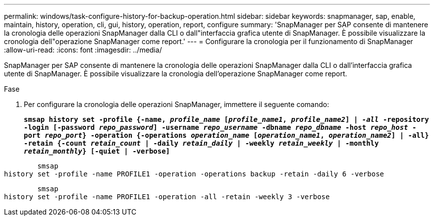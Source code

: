 ---
permalink: windows/task-configure-history-for-backup-operation.html 
sidebar: sidebar 
keywords: snapmanager, sap, enable, maintain, history, operation, cli, gui, history, operation, report, configure 
summary: 'SnapManager per SAP consente di mantenere la cronologia delle operazioni SnapManager dalla CLI o dall"interfaccia grafica utente di SnapManager. È possibile visualizzare la cronologia dell"operazione SnapManager come report.' 
---
= Configurare la cronologia per il funzionamento di SnapManager
:allow-uri-read: 
:icons: font
:imagesdir: ../media/


[role="lead"]
SnapManager per SAP consente di mantenere la cronologia delle operazioni SnapManager dalla CLI o dall'interfaccia grafica utente di SnapManager. È possibile visualizzare la cronologia dell'operazione SnapManager come report.

.Fase
. Per configurare la cronologia delle operazioni SnapManager, immettere il seguente comando:
+
`*smsap history set -profile {-name, _profile_name_ [_profile_name1_, _profile_name2_] | _-all_ -repository -login [-password _repo_password_] -username _repo_username_ -dbname _repo_dbname_ -host _repo_host_ -port _repo_port_} -operation {-operations _operation_name_ [_operation_name1_, _operation_name2_] | -all} -retain {-count _retain_count_ | -daily _retain_daily_ | -weekly _retain_weekly_ | -monthly _retain_monthly_} [-quiet | -verbose]*`



[listing]
----

        smsap
history set -profile -name PROFILE1 -operation -operations backup -retain -daily 6 -verbose
----
[listing]
----

        smsap
history set -profile -name PROFILE1 -operation -all -retain -weekly 3 -verbose
----